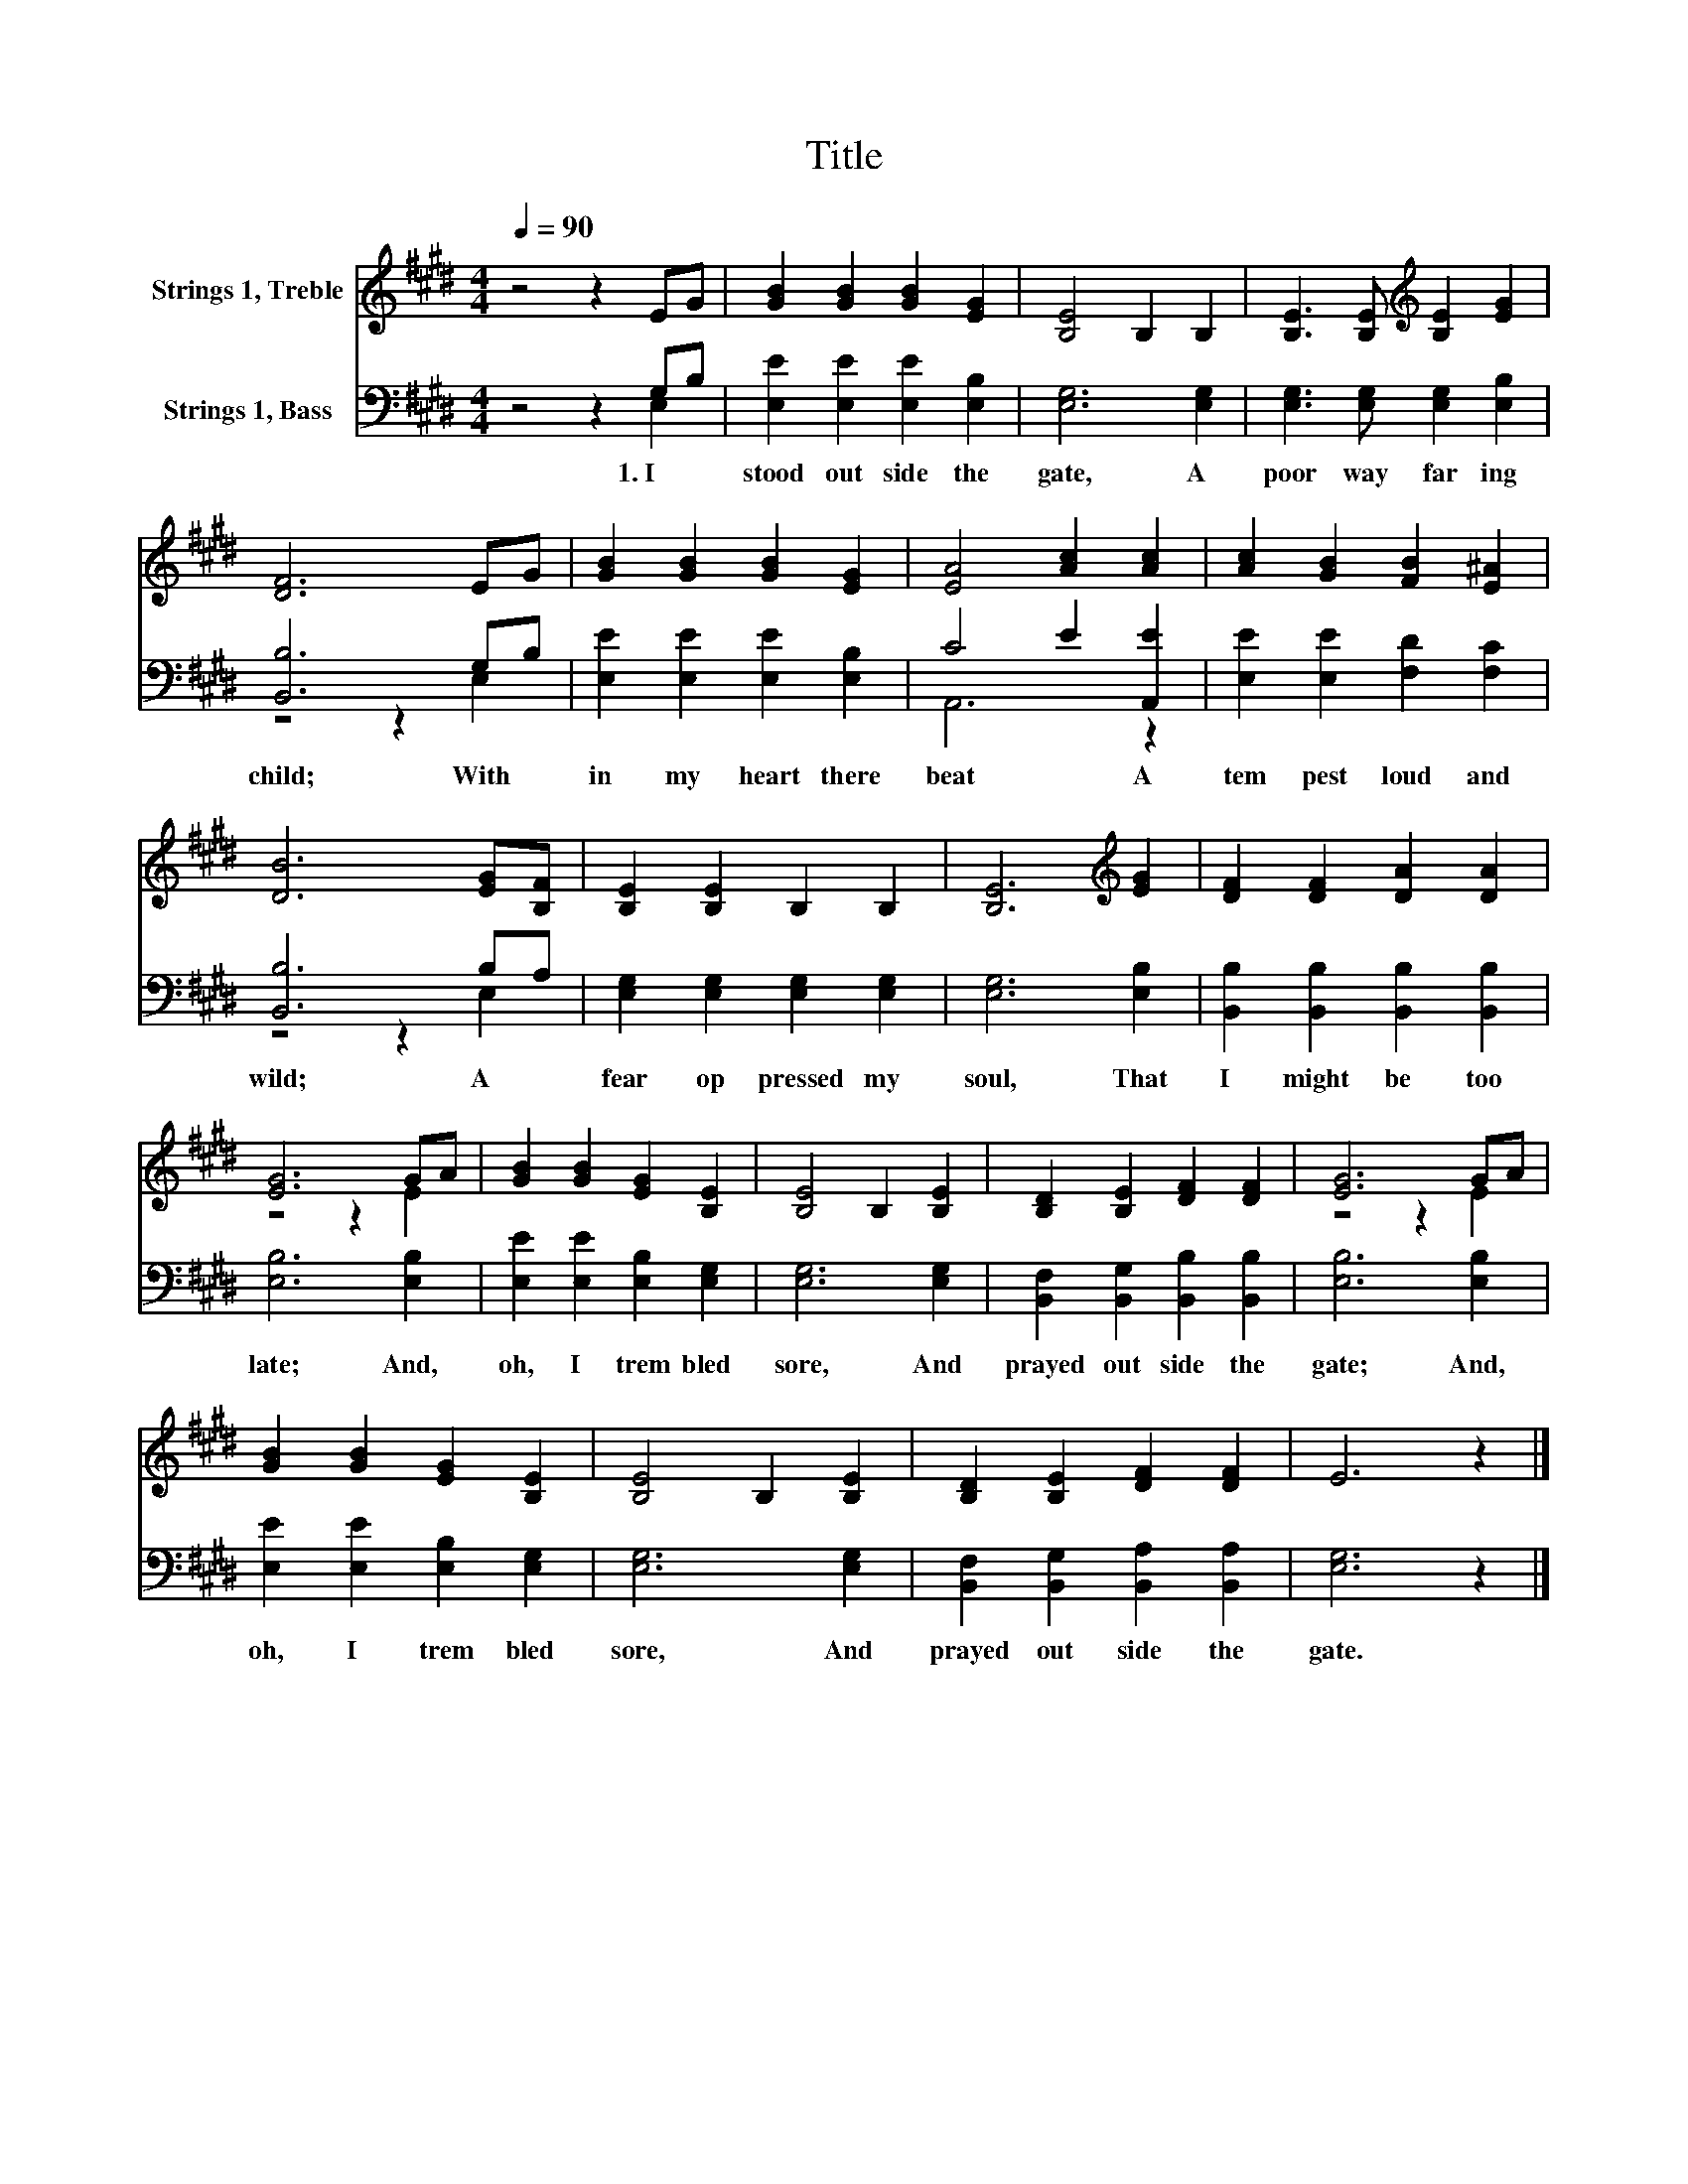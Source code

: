 X:1
T:Title
%%score ( 1 2 ) ( 3 4 )
L:1/8
Q:1/4=90
M:4/4
K:E
V:1 treble nm="Strings 1, Treble"
V:2 treble 
V:3 bass nm="Strings 1, Bass"
V:4 bass 
V:1
 z4 z2 EG | [GB]2 [GB]2 [GB]2 [EG]2 | [B,E]4 B,2 B,2 | [B,E]3 [B,E][K:treble] [B,E]2 [EG]2 | %4
 [DF]6 EG | [GB]2 [GB]2 [GB]2 [EG]2 | [EA]4 [Ac]2 [Ac]2 | [Ac]2 [GB]2 [FB]2 [E^A]2 | %8
 [DB]6 [EG][B,F] | [B,E]2 [B,E]2 B,2 B,2 | [B,E]6[K:treble] [EG]2 | [DF]2 [DF]2 [DA]2 [DA]2 | %12
 [EG]6 GA | [GB]2 [GB]2 [EG]2 [B,E]2 | [B,E]4 B,2 [B,E]2 | [B,D]2 [B,E]2 [DF]2 [DF]2 | [EG]6 GA | %17
 [GB]2 [GB]2 [EG]2 [B,E]2 | [B,E]4 B,2 [B,E]2 | [B,D]2 [B,E]2 [DF]2 [DF]2 | E6 z2 |] %21
V:2
 x8 | x8 | x8 | x4[K:treble] x4 | x8 | x8 | x8 | x8 | x8 | x8 | x6[K:treble] x2 | x8 | z4 z2 E2 | %13
 x8 | x8 | x8 | z4 z2 E2 | x8 | x8 | x8 | x8 |] %21
V:3
 z4 z2 G,B, | [E,E]2 [E,E]2 [E,E]2 [E,B,]2 | [E,G,]6 [E,G,]2 | [E,G,]3 [E,G,] [E,G,]2 [E,B,]2 | %4
w: 1.~I~ *|stood~ out side~ the~|gate,~ A~|poor~ way far ing~|
 [B,,B,]6 G,B, | [E,E]2 [E,E]2 [E,E]2 [E,B,]2 | C4 E2 [A,,E]2 | [E,E]2 [E,E]2 [F,D]2 [F,C]2 | %8
w: child;~ With *|in~ my~ heart~ there~|beat~ * A~|tem pest~ loud~ and~|
 [B,,B,]6 B,A, | [E,G,]2 [E,G,]2 [E,G,]2 [E,G,]2 | [E,G,]6 [E,B,]2 | %11
w: wild;~ A~ *|fear~ op pressed~ my~|soul,~ That~|
 [B,,B,]2 [B,,B,]2 [B,,B,]2 [B,,B,]2 | [E,B,]6 [E,B,]2 | [E,E]2 [E,E]2 [E,B,]2 [E,G,]2 | %14
w: I~ might~ be~ too~|late;~ And,~|oh,~ I~ trem bled~|
 [E,G,]6 [E,G,]2 | [B,,F,]2 [B,,G,]2 [B,,B,]2 [B,,B,]2 | [E,B,]6 [E,B,]2 | %17
w: sore,~ And~|prayed~ out side~ the~|gate;~ And,~|
 [E,E]2 [E,E]2 [E,B,]2 [E,G,]2 | [E,G,]6 [E,G,]2 | [B,,F,]2 [B,,G,]2 [B,,A,]2 [B,,A,]2 | %20
w: oh,~ I~ trem bled~|sore,~ And~|prayed~ out side~ the~|
 [E,G,]6 z2 |] %21
w: gate.~|
V:4
 z4 z2 E,2 | x8 | x8 | x8 | z4 z2 E,2 | x8 | A,,6 z2 | x8 | z4 z2 E,2 | x8 | x8 | x8 | x8 | x8 | %14
 x8 | x8 | x8 | x8 | x8 | x8 | x8 |] %21

